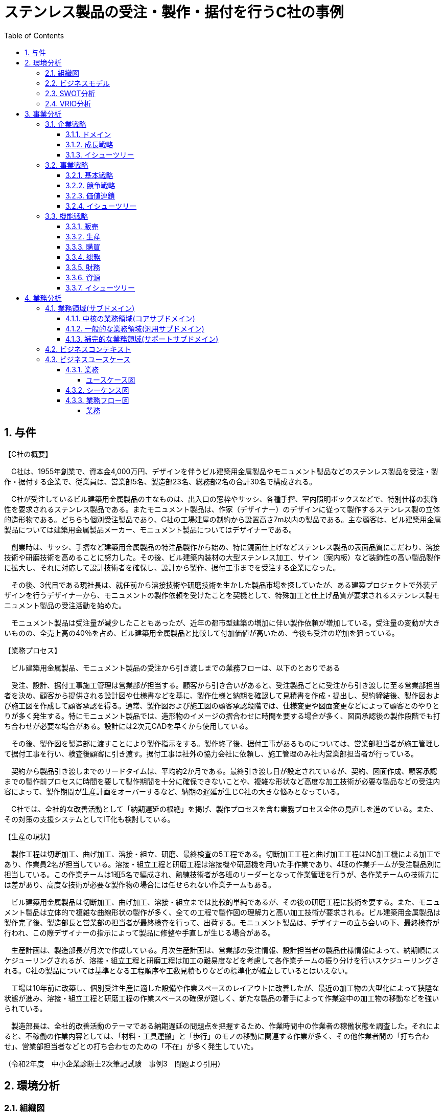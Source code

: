 :toc: left
:toclevels: 5
:sectnums:
:stem:
:source-highlighter: coderay

= ステンレス製品の受注・製作・据付を行うC社の事例

== 与件

【C社の概要】

　C社は、1955年創業で、資本金4,000万円、デザインを伴うビル建築用金属製品やモニュメント製品などのステンレス製品を受注・製作・据付する企業で、従業員は、営業部5名、製造部23名、総務部2名の合計30名で構成される。

　C社が受注しているビル建築用金属製品の主なものは、出入口の窓枠やサッシ、各種手摺、室内照明ボックスなどで、特別仕様の装飾性を要求されるステンレス製品である。またモニュメント製品は、作家（デザイナー）のデザインに従って製作するステンレス製の立体的造形物である。どちらも個別受注製品であり、C社の工場建屋の制約から設置高さ7m以内の製品である。主な顧客は、ビル建築用金属製品については建築用金属製品メーカー、モニュメント製品についてはデザイナーである。

　創業時は、サッシ、手摺など建築用金属製品の特注品製作から始め、特に鏡面仕上げなどステンレス製品の表面品質にこだわり、溶接技術や研磨技術を高めることに努力した。その後、ビル建築内装材の大型ステンレス加工、サイン（案内板）など装飾性の高い製品製作に拡大し、それに対応して設計技術者を確保し、設計から製作、据付工事までを受注する企業になった。

　その後、3代目である現社長は、就任前から溶接技術や研磨技術を生かした製品市場を探していたが、ある建築プロジェクトで外装デザインを行うデザイナーから、モニュメントの製作依頼を受けたことを契機として、特殊加工と仕上げ品質が要求されるステンレス製モニュメント製品の受注活動を始めた。

　モニュメント製品は受注量が減少したこともあったが、近年の都市型建築の増加に伴い製作依頼が増加している。受注量の変動が大きいものの、全売上高の40％を占め、ビル建築用金属製品と比較して付加価値が高いため、今後も受注の増加を狙っている。



【業務プロセス】

　ビル建築用金属製品、モニュメント製品の受注から引き渡しまでの業務フローは、以下のとおりである



　受注、設計、据付工事施工管理は営業部が担当する。顧客から引き合いがあると、受注製品ごとに受注から引き渡しに至る営業部担当者を決め、顧客から提供される設計図や仕様書などを基に、製作仕様と納期を確認して見積書を作成・提出し、契約締結後、製作図および施工図を作成して顧客承認を得る。通常、製作図および施工図の顧客承認段階では、仕様変更や図面変更などによって顧客とのやりとりが多く発生する。特にモニュメント製品では、造形物のイメージの摺合わせに時間を要する場合が多く、図面承認後の製作段階でも打ち合わせが必要な場合がある。設計には2次元CADを早くから使用している。

　その後、製作図を製造部に渡すことにより製作指示をする。製作終了後、据付工事があるものについては、営業部担当者が施工管理して据付工事を行い、検査後顧客に引き渡す。据付工事は社外の協力会社に依頼し、施工管理のみ社内営業部担当者が行っている。

　契約から製品引き渡しまでのリードタイムは、平均約2か月である。最終引き渡し日が設定されているが、契約、図面作成、顧客承認までの製作前プロセスに時間を要して製作期間を十分に確保できないことや、複雑な形状など高度な加工技術が必要な製品などの受注内容によって、製作期間が生産計画をオーバーするなど、納期の遅延が生じC社の大きな悩みとなっている。

　C社では、全社的な改善活動として「納期遅延の根絶」を掲げ、製作プロセスを含む業務プロセス全体の見直しを進めている。また、その対策の支援システムとしてIT化も検討している。



【生産の現状】

　製作工程は切断加工、曲げ加工、溶接・組立、研磨、最終検査の5工程である。切断加工工程と曲げ加工工程はNC加工機による加工であり、作業員2名が担当している。溶接・組立工程と研磨工程は溶接機や研磨機を用いた手作業であり、4班の作業チームが受注製品別に担当している。この作業チームは1班5名で編成され、熟練技術者が各班のリーダーとなって作業管理を行うが、各作業チームの技術力には差があり、高度な技術が必要な製作物の場合には任せられない作業チームもある。

　ビル建築用金属製品は切断加工、曲げ加工、溶接・組立までは比較的単純であるが、その後の研磨工程に技術を要する。また、モニュメント製品は立体的で複雑な曲線形状の製作が多く、全ての工程で製作図の理解力と高い加工技術が要求される。ビル建築用金属製品は製作完了後、製造部長と営業部の担当者が最終検査を行って、出荷する。モニュメント製品は、デザイナーの立ち会いの下、最終検査が行われ、この際デザイナーの指示によって製品に修整や手直しが生じる場合がある。

　生産計画は、製造部長が月次で作成している。月次生産計画は、営業部の受注情報、設計担当者の製品仕様情報によって、納期順にスケジューリングされるが、溶接・組立工程と研磨工程は加工の難易度などを考慮して各作業チームの振り分けを行いスケジューリングされる。C社の製品については基準となる工程順序や工数見積もりなどの標準化が確立しているとはいえない。

　工場は10年前に改築し、個別受注生産に適した設備や作業スペースのレイアウトに改善したが、最近の加工物の大型化によって狭隘な状態が進み、溶接・組立工程と研磨工程の作業スペースの確保が難しく、新たな製品の着手によって作業途中の加工物の移動などを強いられている。

　製造部長は、全社的改善活動のテーマである納期遅延の問題点を把握するため、作業時間中の作業者の稼働状態を調査した。それによると、不稼働の作業内容としては、「材料・工具運搬」と「歩行」のモノの移動に関連する作業が多く、その他作業者間の「打ち合わせ」、営業部担当者などとの打ち合わせのための「不在」が多く発生していた。


（令和2年度　中小企業診断士2次筆記試験　事例3　問題より引用）

== 環境分析

=== 組織図

[plantuml]
----
@startwbs

* C社
** 営業部
** 製造部
** 総務部

@endwbs
----

=== ビジネスモデル

[plantuml]
----
@startmindmap

* ビジネスモデル
-- 外部環境
--- 競争(XC)
--- 政治・社会・技術(XS)
--- マクロ経済(XE)
--- 市場(XM)
---- 就任前から溶接技術や研磨技術を生かした製品市場を探していたが、ある建築プロジェクトで外装デザインを行うデザイナーから、モニュメントの製作依頼を受けたことを契機として、特殊加工と仕上げ品質が要求されるステンレス製モニュメント製品の受注活動を始めた
----[#lightblue] 近年の都市型建築の増加に伴い製作依頼が増加している
** 内部環境
*** 顧客
**** 顧客セグメント(CS)
***** ビル建築用金属製品については建築用金属製品メーカー、モニュメント製品についてはデザイナー
**** 顧客関係(CR)
*** 価値
**** 価値提案(VP)
***** デザインを伴うビル建築用金属製品やモニュメント製品などのステンレス製品を受注・製作・据付する
***** C社が受注しているビル建築用金属製品の主なものは、出入口の窓枠やサッシ、各種手摺、室内照明ボックスなどで、特別仕様の装飾性を要求されるステンレス製品である
***** モニュメント製品は、作家（デザイナー）のデザインに従って製作するステンレス製の立体的造形物である
**** チャネル(CH)
*** インフラ
**** 主要活動(KA)
***** 個別受注製品であり、設計から製作、据付工事までを受注する
***** 特に鏡面仕上げなどステンレス製品の表面品質にこだわり、溶接技術や研磨技術を高めることに努力した
*****[#lightgreen] 設計から製作、据付工事までを受注する企業になった
***** 業務プロセス
****** 受注、設計、据付工事施工管理は営業部が担当する
******[#yellow] 通常、製作図および施工図の顧客承認段階では、仕様変更や図面変更などによって顧客とのやりとりが多く発生する
****** 特にモニュメント製品では、造形物のイメージの摺合わせに時間を要する場合が多く、図面承認後の製作段階でも打ち合わせが必要な場合がある
****** 設計には2次元CADを早くから使用している
****** 製作終了後、据付工事があるものについては、営業部担当者が施工管理して据付工事を行い、検査後顧客に引き渡す
****** 契約から製品引き渡しまでのリードタイムは、平均約2か月である
******[#yellow] 最終引き渡し日が設定されているが、契約、図面作成、顧客承認までの製作前プロセスに時間を要して製作期間を十分に確保できないことや、複雑な形状など高度な加工技術が必要な製品などの受注内容によって、製作期間が生産計画をオーバーするなど、納期の遅延が生じC社の大きな悩みとなっている
******[#orange] C社では、全社的な改善活動として「納期遅延の根絶」を掲げ、製作プロセスを含む業務プロセス全体の見直しを進めている
***** 生産の現状
****** 製作工程は切断加工、曲げ加工、溶接・組立、研磨、最終検査の5工程である
******[#yellow] 作業チームは1班5名で編成され、熟練技術者が各班のリーダーとなって作業管理を行うが、各作業チームの技術力には差があり、高度な技術が必要な製作物の場合には任せられない作業チームもある
****** ビル建築用金属製品は切断加工、曲げ加工、溶接・組立までは比較的単純であるが、その後の研磨工程に技術を要する
****** モニュメント製品は立体的で複雑な曲線形状の製作が多く、全ての工程で製作図の理解力と高い加工技術が要求される
****** モニュメント製品は、デザイナーの立ち会いの下、最終検査が行われ、この際デザイナーの指示によって製品に修整や手直しが生じる場合がある
****** 生産計画は、製造部長が月次で作成している
******[#yellow] C社の製品については基準となる工程順序や工数見積もりなどの標準化が確立しているとはいえない
******[#yellow] 不稼働の作業内容としては、「材料・工具運搬」と「歩行」のモノの移動に関連する作業が多く、その他作業者間の「打ち合わせ」、営業部担当者などとの打ち合わせのための「不在」が多く発生していた
**** 主要リソース(KR)
***** 従業員は、営業部5名、製造部23名、総務部2名の合計30名で構成される
**** 主要パートナー(KP)
*** 資金
**** 収益源(R$)
*****[#lightgreen] 受注量の変動が大きいものの、全売上高の40％を占め、ビル建築用金属製品と比較して付加価値が高いため、今後も受注の増加を狙っている
**** コスト構造(C$)

@endmindmap
----

=== SWOT分析

[plantuml]
----
@startmindmap

* SWOT
** 内部環境
***[#lightgreen] 強み
**** 建築用金属製品とモニュメント製品の受注・製作能力
**** 表面品質にこだわった高度なステンレス加工技術
**** 設計から製作、据付工事までを一貫して行える
***[#yellow] 弱み
**** 製作前プロセスに時間がかかり、納期遅延が生じる
**** 各チーム間の技術力の差
**** 標準化の欠如（工程順序や工数見積もり）
left side
** 外部環境
***[#lightblue] 機会
**** 都市型建築の増加に伴う製作依頼の増加
**** 高付加価値のある製品受注の増加を狙う
***[#red] 脅威
**** 生産計画をオーバーする製作期間のリスク
**** 高度な加工技術を必要とする複雑な製品への対応チャレンジ

@endmindmap
----

=== VRIO分析

[plantuml]
----
@startmindmap

* VRIO
** 経済的価値
*** ステンレス製品の特別仕様や装飾性による高付加価値の提供
*** 都市型建築の増加による需要の取り込み
** 希少性
*** 高度なステンレス加工技術と鏡面仕上げ技術
left side
** 模倣困難性
*** 設計から制作、据付工事までの一貫した受注能力
*** 経験豊富な熟練技術者の存在
** 組織能力

@endmindmap
----

== 事業分析

=== 企業戦略

==== ドメイン

[plantuml]
----
@startmindmap

* ドメイン
** 企業ドメイン
*** 理念
**** 高品質で信頼性のある製品提供を通じた社会貢献
*** ビジョン
**** ステンレス加工技術を通じた新たな市場への進出と拡大
*** ミッション
**** 顧客の要望に応え、最高水準の品質を提供する
** 事業ドメイン
*** 誰に
**** 建築用金属製品を必要とする建築メーカーやデザイナー
*** 何を
**** 高度な技術を要するビル建築用金属製品やモニュメント製品
***[#orange] どのように
**** 設計から据付までの一貫したプロセスと高度な加工技術で提供

@endmindmap
----

==== 成長戦略

[plantuml]
----
@startmindmap

* 成長戦略
** 既存市場
***[#orange] 市場浸透
**** 既存の建築用金属製品市場におけるシェア拡大
*** 商品開発
**** モニュメント製品や特殊仕様製品の新規開発
** 新市場
*** 市場開発
**** 国内外の新しい建築プロジェクト向け市場開拓
*** 多角化
**** 水平的多角化
***** 加工技術を他製品ラインにも応用
**** 垂直型多角化
***** 原材料調達から製品据付までの垂直統合
**** 集中型多角化
***** 建築デザイン部門とのシナジー効果を創出
**** 集成型多角化
***** 建築関連分野全体でのポートフォリオの拡充

@endmindmapp
----

==== イシューツリー

[plantuml]
----
@startmindmap

* イシューツリー
left side
** ドメイン
*** 企業ドメイン
**** 理念
***** 高品質で信頼性のある製品提供を通じた社会貢献
**** ビジョン
***** ステンレス加工技術を通じた新たな市場への進出と拡大
**** ミッション
***** 顧客の要望に応え、最高水準の品質を提供する
*** 事業ドメイン
**** 誰に
***** 建築用金属製品を必要とする建築メーカーやデザイナー
**** 何を
***** 高度な技術を要するビル建築用金属製品やモニュメント製品
****[#orange] どのように
***** 設計から据付までの一貫したプロセスと高度な加工技術で提供
right side
** 成長戦略
*** 既存市場
****[#orange] 市場浸透
***** 既存の建築用金属製品市場におけるシェア拡大
**** 商品開発
***** モニュメント製品や特殊仕様製品の新規開発
*** 新市場
**** 市場開発
***** 国内外の新しい建築プロジェクト向け市場開拓
**** 多角化
***** 水平的多角化
****** 加工技術を他製品ラインにも応用
***** 垂直型多角化
****** 原材料調達から製品据付までの垂直統合
***** 集中型多角化
****** 建築デザイン部門とのシナジー効果を創出
***** 集成型多角化
****** 建築関連分野全体でのポートフォリオの拡充

@endmindmap
----

=== 事業戦略

==== 基本戦略

[plantuml]
----
@startmindmap

* 基本戦略
** コストリーダーシップ
*** 生産効率の向上によるコスト削減
** 差別化
*** 高度なステンレス加工技術による独自商品の提供
*** 高品質なビル建築用金属製品のデザイン性強化
**[#orange] 集中
*** 特殊仕様の建築プロジェクトに強みを持つ市場へ集中

@endmindmap
----

==== 競争戦略

[plantuml]
----
@startmindmap

* 競争戦略
** リーダー
*** 市場拡大
**** 新製品の導入によるシェアの拡大
*** 同質化
**** 競合他社との技術標準化への対応
** チャレンジャー
*** 差別化
**** 独自のデザインと技術を活かした製品開発
**[#orange] ニッチャー
*** 集中
**** 特定の市場ニーズに特化したサービス提供
** フォロワー
*** 追随
**** トレンドに合わせた製品の継続的アップデート

@endmindmap
----

==== 価値連鎖

[plantuml]
----
@startmindmap

* 価値連鎖
** 主活動
*** 購買物流
**** 迅速かつ効率的な材料調達とサプライチェーン管理
***[#orange] 製造
**** 高品質のステンレス製品の精密加工と生産効率
*** 出荷物流
**** 製品損傷を防ぐ効果的な出荷と配送システム
*** マーケティング・販売
**** 顧客特性に応じたターゲティングとプロモーション戦略
***[#orange] サービス
**** アフターサービスの強化と顧客満足度の向上
** 支援活動
*** インフラストラクチャ
**** 生産施設の整備と情報システムの強化
*** 人事・労務管理
**** 熟練技術者の育成と労働環境の改善
*** 技術開発
**** 新技術の導入と製品イノベーションの促進
*** 調達活動
**** コスト効率の高い購入契約と長期的な供給源の確保

@endmindmap
----

==== イシューツリー

[plantuml]
----
@startmindmap

* イシューツリー
left side
** 基本戦略
*** コストリーダーシップ
**** 生産効率の向上によるコスト削減
*** 差別化
**** 高度なステンレス加工技術による独自商品の提供
**** 高品質なビル建築用金属製品のデザイン性強化
***[#orange] 集中
**** 特殊仕様の建築プロジェクトに強みを持つ市場へ集中
** 競争戦略
*** リーダー
**** 市場拡大
***** 新製品の導入によるシェアの拡大
**** 同質化
***** 競合他社との技術標準化への対応
*** チャレンジャー
**** 差別化
***** 独自のデザインと技術を活かした製品開発
***[#orange] ニッチャー
**** 集中
***** 特定の市場ニーズに特化したサービス提供
*** フォロワー
**** 追随
***** トレンドに合わせた製品の継続的アップデート
right side
** 価値連鎖
*** 主活動
**** 購買物流
***** 迅速かつ効率的な材料調達とサプライチェーン管理
****[#orange] 製造
***** 高品質のステンレス製品の精密加工と生産効率
**** 出荷物流
***** 製品損傷を防ぐ効果的な出荷と配送システム
**** マーケティング・販売
***** 顧客特性に応じたターゲティングとプロモーション戦略
****[#orange] サービス
***** アフターサービスの強化と顧客満足度の向上
*** 支援活動
**** インフラストラクチャ
***** 生産施設の整備と情報システムの強化
**** 人事・労務管理
***** 熟練技術者の育成と労働環境の改善
**** 技術開発
***** 新技術の導入と製品イノベーションの促進
**** 調達活動
***** コスト効率の高い購入契約と長期的な供給源の確保

@endmindmap
----

=== 機能戦略

==== 販売

==== 生産

==== 購買

==== 総務

==== 財務

==== 資源

==== イシューツリー

[plantuml]
----
@startmindmap

* イシューツリー
** 販売
** 生産
** 購買
** 総務
** 財務
** 資源
left side
** 価値連鎖
*** 主活動
**** 購買物流
***** 迅速かつ効率的な材料調達とサプライチェーン管理
****[#orange] 製造
***** 高品質のステンレス製品の精密加工と生産効率
**** 出荷物流
***** 製品損傷を防ぐ効果的な出荷と配送システム
**** マーケティング・販売
***** 顧客特性に応じたターゲティングとプロモーション戦略
****[#orange] サービス
***** アフターサービスの強化と顧客満足度の向上
*** 支援活動
**** インフラストラクチャ
***** 生産施設の整備と情報システムの強化
**** 人事・労務管理
***** 熟練技術者の育成と労働環境の改善
**** 技術開発
***** 新技術の導入と製品イノベーションの促進
**** 調達活動
***** コスト効率の高い購入契約と長期的な供給源の確保

@endmindmap
----

== 業務分析

[plantuml]
----
@startmindmap

* ドメイン

left side
** 企業ドメイン
*** 理念
**** 高品質で信頼性のある製品提供を通じた社会貢献
*** ビジョン
**** ステンレス加工技術を通じた新たな市場への進出と拡大
*** ミッション
**** 顧客の要望に応え、最高水準の品質を提供する
** 事業ドメイン
*** 誰に
**** 建築用金属製品を必要とする建築メーカーやデザイナー
*** 何を
**** 高度な技術を要するビル建築用金属製品やモニュメント製品
***[#orange] どのように
**** 設計から据付までの一貫したプロセスと高度な加工技術で提供

right side

** サブドメイン
*** コアサブドメイン
*** 汎用サブドメイン
*** サポートサブドメイン

@endmindmap
----


=== 業務領域(サブドメイン)

==== 中核の業務領域(コアサブドメイン)

==== 一般的な業務領域(汎用サブドメイン)

==== 補完的な業務領域(サポートサブドメイン)

=== ビジネスコンテキスト

=== ビジネスユースケース

==== 業務

===== ユースケース図

[plantuml]
----
@startuml

title ビジネスユースケース

@enduml
----

==== シーケンス図

[plantuml]
----
@startuml

title 業務シーケンス図

@enduml
----

==== 業務フロー図

===== 業務

[plantuml]
----
@startuml

title 業務フロー


@enduml
----

